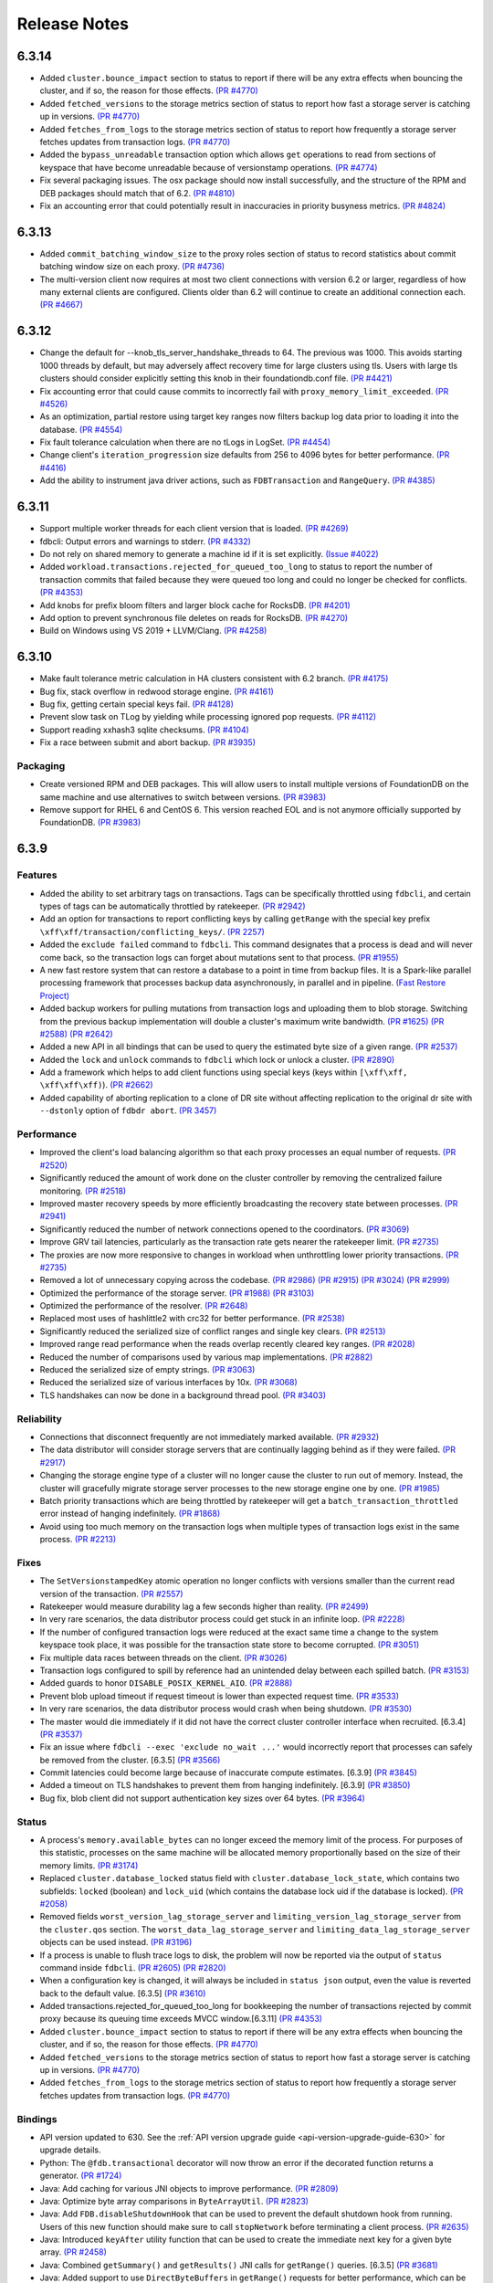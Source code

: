 #############
Release Notes
#############


6.3.14
======
* Added ``cluster.bounce_impact`` section to status to report if there will be any extra effects when bouncing the cluster, and if so, the reason for those effects. `(PR #4770) <https://github.com/apple/foundationdb/pull/4770>`_
* Added ``fetched_versions`` to the storage metrics section of status to report how fast a storage server is catching up in versions. `(PR #4770) <https://github.com/apple/foundationdb/pull/4770>`_
* Added ``fetches_from_logs`` to the storage metrics section of status to report how frequently a storage server fetches updates from transaction logs. `(PR #4770) <https://github.com/apple/foundationdb/pull/4770>`_
* Added the ``bypass_unreadable`` transaction option which allows ``get`` operations to read from sections of keyspace that have become unreadable because of versionstamp operations. `(PR #4774) <https://github.com/apple/foundationdb/pull/4774>`_
* Fix several packaging issues. The osx package should now install successfully, and the structure of the RPM and DEB packages should match that of 6.2. `(PR #4810) <https://github.com/apple/foundationdb/pull/4810>`_
* Fix an accounting error that could potentially result in inaccuracies in priority busyness metrics. `(PR #4824) <https://github.com/apple/foundationdb/pull/4824>`_

6.3.13
======
* Added ``commit_batching_window_size`` to the proxy roles section of status to record statistics about commit batching window size on each proxy. `(PR #4736) <https://github.com/apple/foundationdb/pull/4736>`_
* The multi-version client now requires at most two client connections with version 6.2 or larger, regardless of how many external clients are configured. Clients older than 6.2 will continue to create an additional connection each. `(PR #4667) <https://github.com/apple/foundationdb/pull/4667>`_

6.3.12
======
* Change the default for --knob_tls_server_handshake_threads to 64. The previous was 1000. This avoids starting 1000 threads by default, but may adversely affect recovery time for large clusters using tls. Users with large tls clusters should consider explicitly setting this knob in their foundationdb.conf file. `(PR #4421) <https://github.com/apple/foundationdb/pull/4421>`_
* Fix accounting error that could cause commits to incorrectly fail with ``proxy_memory_limit_exceeded``. `(PR #4526) <https://github.com/apple/foundationdb/pull/4526>`_
* As an optimization, partial restore using target key ranges now filters backup log data prior to loading it into the database.  `(PR #4554) <https://github.com/apple/foundationdb/pull/4554>`_
* Fix fault tolerance calculation when there are no tLogs in LogSet.  `(PR #4454) <https://github.com/apple/foundationdb/pull/4454>`_
* Change client's ``iteration_progression`` size defaults from 256 to 4096 bytes for better performance. `(PR #4416) <https://github.com/apple/foundationdb/pull/4416>`_
* Add the ability to instrument java driver actions, such as ``FDBTransaction`` and ``RangeQuery``. `(PR #4385) <https://github.com/apple/foundationdb/pull/4385>`_

6.3.11
======

* Support multiple worker threads for each client version that is loaded. `(PR #4269) <https://github.com/apple/foundationdb/pull/4269>`_  
* fdbcli: Output errors and warnings to stderr. `(PR #4332) <https://github.com/apple/foundationdb/pull/4332>`_  
* Do not rely on shared memory to generate a machine id if it is set explicitly. `(Issue #4022) <https://github.com/apple/foundationdb/pull/4022>`_  
* Added ``workload.transactions.rejected_for_queued_too_long`` to status to report the number of transaction commits that failed because they were queued too long and could no longer be checked for conflicts. `(PR #4353) <https://github.com/apple/foundationdb/pull/4353>`_
* Add knobs for prefix bloom filters and larger block cache for RocksDB. `(PR #4201) <https://github.com/apple/foundationdb/pull/4201>`_ 
* Add option to prevent synchronous file deletes on reads for RocksDB. `(PR #4270) <https://github.com/apple/foundationdb/pull/4270>`_  
* Build on Windows using VS 2019 + LLVM/Clang. `(PR #4258) <https://github.com/apple/foundationdb/pull/4258>`_ 

6.3.10
======

* Make fault tolerance metric calculation in HA clusters consistent with 6.2 branch. `(PR #4175) <https://github.com/apple/foundationdb/pull/4175>`_
* Bug fix, stack overflow in redwood storage engine. `(PR #4161) <https://github.com/apple/foundationdb/pull/4161>`_
* Bug fix, getting certain special keys fail. `(PR #4128) <https://github.com/apple/foundationdb/pull/4128>`_ 
* Prevent slow task on TLog by yielding while processing ignored pop requests. `(PR #4112) <https://github.com/apple/foundationdb/pull/4112>`_
* Support reading xxhash3 sqlite checksums. `(PR #4104) <https://github.com/apple/foundationdb/pull/4104>`_
* Fix a race between submit and abort backup. `(PR #3935) <https://github.com/apple/foundationdb/pull/3935>`_

Packaging
---------

* Create versioned RPM and DEB packages. This will allow users to install multiple versions of FoundationDB on the same machine and use alternatives to switch between versions. `(PR #3983) <https://github.com/apple/foundationdb/pull/3983>`_
* Remove support for RHEL 6 and CentOS 6. This version reached EOL and is not anymore officially supported by FoundationDB. `(PR #3983) <https://github.com/apple/foundationdb/pull/3983>`_

6.3.9
=====

Features
--------

* Added the ability to set arbitrary tags on transactions. Tags can be specifically throttled using ``fdbcli``, and certain types of tags can be automatically throttled by ratekeeper. `(PR #2942) <https://github.com/apple/foundationdb/pull/2942>`_
* Add an option for transactions to report conflicting keys by calling ``getRange`` with the special key prefix ``\xff\xff/transaction/conflicting_keys/``. `(PR 2257) <https://github.com/apple/foundationdb/pull/2257>`_
* Added the ``exclude failed`` command to ``fdbcli``. This command designates that a process is dead and will never come back, so the transaction logs can forget about mutations sent to that process. `(PR #1955) <https://github.com/apple/foundationdb/pull/1955>`_
* A new fast restore system that can restore a database to a point in time from backup files. It is a Spark-like parallel processing framework that processes backup data asynchronously, in parallel and in pipeline. `(Fast Restore Project) <https://github.com/apple/foundationdb/projects/7>`_
* Added backup workers for pulling mutations from transaction logs and uploading them to blob storage. Switching from the previous backup implementation will double a cluster's maximum write bandwidth. `(PR #1625) <https://github.com/apple/foundationdb/pull/1625>`_ `(PR #2588) <https://github.com/apple/foundationdb/pull/2588>`_ `(PR #2642) <https://github.com/apple/foundationdb/pull/2642>`_ 
* Added a new API in all bindings that can be used to query the estimated byte size of a given range. `(PR #2537) <https://github.com/apple/foundationdb/pull/2537>`_
* Added the ``lock`` and ``unlock`` commands to ``fdbcli`` which lock or unlock a cluster. `(PR #2890) <https://github.com/apple/foundationdb/pull/2890>`_
* Add a framework which helps to add client functions using special keys (keys within ``[\xff\xff, \xff\xff\xff)``). `(PR #2662) <https://github.com/apple/foundationdb/pull/2662>`_
* Added capability of aborting replication to a clone of DR site without affecting replication to the original dr site with ``--dstonly`` option of ``fdbdr abort``. `(PR 3457) <https://github.com/apple/foundationdb/pull/3457>`_

Performance
-----------

* Improved the client's load balancing algorithm so that each proxy processes an equal number of requests. `(PR #2520) <https://github.com/apple/foundationdb/pull/2520>`_
* Significantly reduced the amount of work done on the cluster controller by removing the centralized failure monitoring. `(PR #2518) <https://github.com/apple/foundationdb/pull/2518>`_
* Improved master recovery speeds by more efficiently broadcasting the recovery state between processes.  `(PR #2941) <https://github.com/apple/foundationdb/pull/2941>`_
* Significantly reduced the number of network connections opened to the coordinators. `(PR #3069) <https://github.com/apple/foundationdb/pull/3069>`_
* Improve GRV tail latencies, particularly as the transaction rate gets nearer the ratekeeper limit. `(PR #2735) <https://github.com/apple/foundationdb/pull/2735>`_
* The proxies are now more responsive to changes in workload when unthrottling lower priority transactions. `(PR #2735) <https://github.com/apple/foundationdb/pull/2735>`_
* Removed a lot of unnecessary copying across the codebase. `(PR #2986) <https://github.com/apple/foundationdb/pull/2986>`_ `(PR #2915) <https://github.com/apple/foundationdb/pull/2915>`_ `(PR #3024) <https://github.com/apple/foundationdb/pull/3024>`_ `(PR #2999) <https://github.com/apple/foundationdb/pull/2999>`_
* Optimized the performance of the storage server. `(PR #1988) <https://github.com/apple/foundationdb/pull/1988>`_ `(PR #3103) <https://github.com/apple/foundationdb/pull/3103>`_
* Optimized the performance of the resolver. `(PR #2648) <https://github.com/apple/foundationdb/pull/2648>`_ 
* Replaced most uses of hashlittle2 with crc32 for better performance.  `(PR #2538) <https://github.com/apple/foundationdb/pull/2538>`_
* Significantly reduced the serialized size of conflict ranges and single key clears. `(PR #2513) <https://github.com/apple/foundationdb/pull/2513>`_
* Improved range read performance when the reads overlap recently cleared key ranges. `(PR #2028) <https://github.com/apple/foundationdb/pull/2028>`_
* Reduced the number of comparisons used by various map implementations. `(PR #2882) <https://github.com/apple/foundationdb/pull/2882>`_
* Reduced the serialized size of empty strings. `(PR #3063) <https://github.com/apple/foundationdb/pull/3063>`_
* Reduced the serialized size of various interfaces by 10x. `(PR #3068) <https://github.com/apple/foundationdb/pull/3068>`_
* TLS handshakes can now be done in a background thread pool. `(PR #3403) <https://github.com/apple/foundationdb/pull/3403>`_

Reliability
-----------

* Connections that disconnect frequently are not immediately marked available. `(PR #2932) <https://github.com/apple/foundationdb/pull/2932>`_
* The data distributor will consider storage servers that are continually lagging behind as if they were failed. `(PR #2917) <https://github.com/apple/foundationdb/pull/2917>`_
* Changing the storage engine type of a cluster will no longer cause the cluster to run out of memory. Instead, the cluster will gracefully migrate storage server processes to the new storage engine one by one. `(PR #1985) <https://github.com/apple/foundationdb/pull/1985>`_
* Batch priority transactions which are being throttled by ratekeeper will get a ``batch_transaction_throttled`` error instead of hanging indefinitely.  `(PR #1868) <https://github.com/apple/foundationdb/pull/1868>`_
* Avoid using too much memory on the transaction logs when multiple types of transaction logs exist in the same process. `(PR #2213) <https://github.com/apple/foundationdb/pull/2213>`_

Fixes
-----

* The ``SetVersionstampedKey`` atomic operation no longer conflicts with versions smaller than the current read version of the transaction. `(PR #2557) <https://github.com/apple/foundationdb/pull/2557>`_
* Ratekeeper would measure durability lag a few seconds higher than reality. `(PR #2499) <https://github.com/apple/foundationdb/pull/2499>`_
* In very rare scenarios, the data distributor process could get stuck in an infinite loop. `(PR #2228) <https://github.com/apple/foundationdb/pull/2228>`_
* If the number of configured transaction logs were reduced at the exact same time a change to the system keyspace took place, it was possible for the transaction state store to become corrupted. `(PR #3051) <https://github.com/apple/foundationdb/pull/3051>`_
* Fix multiple data races between threads on the client. `(PR #3026) <https://github.com/apple/foundationdb/pull/3026>`_
* Transaction logs configured to spill by reference had an unintended delay between each spilled batch. `(PR #3153) <https://github.com/apple/foundationdb/pull/3153>`_
* Added guards to honor ``DISABLE_POSIX_KERNEL_AIO``. `(PR #2888) <https://github.com/apple/foundationdb/pull/2888>`_
* Prevent blob upload timeout if request timeout is lower than expected request time. `(PR #3533) <https://github.com/apple/foundationdb/pull/3533>`_
* In very rare scenarios, the data distributor process would crash when being shutdown. `(PR #3530) <https://github.com/apple/foundationdb/pull/3530>`_
* The master would die immediately if it did not have the correct cluster controller interface when recruited. [6.3.4] `(PR #3537) <https://github.com/apple/foundationdb/pull/3537>`_
* Fix an issue where ``fdbcli --exec 'exclude no_wait ...'`` would incorrectly report that processes can safely be removed from the cluster. [6.3.5] `(PR #3566) <https://github.com/apple/foundationdb/pull/3566>`_
* Commit latencies could become large because of inaccurate compute estimates. [6.3.9] `(PR #3845) <https://github.com/apple/foundationdb/pull/3845>`_
* Added a timeout on TLS handshakes to prevent them from hanging indefinitely. [6.3.9] `(PR #3850) <https://github.com/apple/foundationdb/pull/3850>`_
* Bug fix, blob client did not support authentication key sizes over 64 bytes.  `(PR #3964) <https://github.com/apple/foundationdb/pull/3964>`_

Status
------

* A process's ``memory.available_bytes`` can no longer exceed the memory limit of the process. For purposes of this statistic, processes on the same machine will be allocated memory proportionally based on the size of their memory limits. `(PR #3174) <https://github.com/apple/foundationdb/pull/3174>`_
* Replaced ``cluster.database_locked`` status field with ``cluster.database_lock_state``, which contains two subfields: ``locked`` (boolean) and ``lock_uid`` (which contains the database lock uid if the database is locked). `(PR #2058) <https://github.com/apple/foundationdb/pull/2058>`_
* Removed fields ``worst_version_lag_storage_server`` and ``limiting_version_lag_storage_server`` from the ``cluster.qos`` section. The ``worst_data_lag_storage_server`` and ``limiting_data_lag_storage_server`` objects can be used instead. `(PR #3196) <https://github.com/apple/foundationdb/pull/3196>`_
* If a process is unable to flush trace logs to disk, the problem will now be reported via the output of ``status`` command inside ``fdbcli``. `(PR #2605) <https://github.com/apple/foundationdb/pull/2605>`_ `(PR #2820) <https://github.com/apple/foundationdb/pull/2820>`_
* When a configuration key is changed, it will always be included in ``status json`` output, even the value is reverted back to the default value. [6.3.5] `(PR #3610) <https://github.com/apple/foundationdb/pull/3610>`_
* Added transactions.rejected_for_queued_too_long for bookkeeping the number of transactions rejected by commit proxy because its queuing time exceeds MVCC window.[6.3.11] `(PR #4353) <https://github.com/apple/foundationdb/pull/4353>`_
* Added ``cluster.bounce_impact`` section to status to report if there will be any extra effects when bouncing the cluster, and if so, the reason for those effects. `(PR #4770) <https://github.com/apple/foundationdb/pull/4770>`_
* Added ``fetched_versions`` to the storage metrics section of status to report how fast a storage server is catching up in versions. `(PR #4770) <https://github.com/apple/foundationdb/pull/4770>`_
* Added ``fetches_from_logs`` to the storage metrics section of status to report how frequently a storage server fetches updates from transaction logs. `(PR #4770) <https://github.com/apple/foundationdb/pull/4770>`_

Bindings
--------

* API version updated to 630. See the :ref:`API version upgrade guide <api-version-upgrade-guide-630>` for upgrade details.
* Python: The ``@fdb.transactional`` decorator will now throw an error if the decorated function returns a generator. `(PR #1724) <https://github.com/apple/foundationdb/pull/1724>`_
* Java: Add caching for various JNI objects to improve performance. `(PR #2809) <https://github.com/apple/foundationdb/pull/2809>`_
* Java: Optimize byte array comparisons in ``ByteArrayUtil``. `(PR #2823) <https://github.com/apple/foundationdb/pull/2823>`_
* Java: Add ``FDB.disableShutdownHook`` that can be used to prevent the default shutdown hook from running. Users of this new function should make sure to call ``stopNetwork`` before terminating a client process. `(PR #2635) <https://github.com/apple/foundationdb/pull/2635>`_
* Java: Introduced ``keyAfter`` utility function that can be used to create the immediate next key for a given byte array. `(PR #2458) <https://github.com/apple/foundationdb/pull/2458>`_
* Java:  Combined ``getSummary()`` and ``getResults()`` JNI calls for ``getRange()`` queries. [6.3.5] `(PR #3681) <https://github.com/apple/foundationdb/pull/3681>`_
* Java:  Added support to use ``DirectByteBuffers`` in ``getRange()`` requests for better performance, which can be enabled using ``FDB.enableDirectBufferQueries``. [6.3.5] `(PR #3681) <https://github.com/apple/foundationdb/pull/3681>`_
* Golang: The ``Transact`` function will unwrap errors that have been wrapped using ``xerrors`` to determine if a retryable FoundationDB error is in the error chain. `(PR #3131) <https://github.com/apple/foundationdb/pull/3131>`_
* Golang: Added ``Subspace.PackWithVersionstamp`` that can be used to pack a ``Tuple`` that contains a versionstamp. `(PR #2243) <https://github.com/apple/foundationdb/pull/2243>`_
* Golang: Implement ``Stringer`` interface for ``Tuple``, ``Subspace``, ``UUID``, and ``Versionstamp``. `(PR #3032) <https://github.com/apple/foundationdb/pull/3032>`_
* C: The ``FDBKeyValue`` struct's ``key`` and ``value`` members have changed type from ``void*`` to ``uint8_t*``. `(PR #2622) <https://github.com/apple/foundationdb/pull/2622>`_
* Deprecated ``enable_slow_task_profiling`` network option and replaced it with ``enable_run_loop_profiling``. `(PR #2608) <https://github.com/apple/foundationdb/pull/2608>`_

Other Changes
-------------

* Small key ranges which are being heavily read will be reported in the logs using the trace event ``ReadHotRangeLog``. `(PR #2046) <https://github.com/apple/foundationdb/pull/2046>`_ `(PR #2378) <https://github.com/apple/foundationdb/pull/2378>`_ `(PR #2532) <https://github.com/apple/foundationdb/pull/2532>`_
* Added the read version, commit version, and datacenter locality to the client transaction information.  `(PR #3079) <https://github.com/apple/foundationdb/pull/3079>`_  `(PR #3205) <https://github.com/apple/foundationdb/pull/3205>`_
* Added a network option ``TRACE_FILE_IDENTIFIER`` that can be used to provide a custom identifier string that will be part of the file name for all trace log files created on the client. `(PR #2869) <https://github.com/apple/foundationdb/pull/2869>`_
* It is now possible to use the ``TRACE_LOG_GROUP`` option on a client process after the database has been created. `(PR #2862) <https://github.com/apple/foundationdb/pull/2862>`_
* Added a network option ``TRACE_CLOCK_SOURCE`` that can be used to switch the trace event timestamps to use a realtime clock source. `(PR #2329) <https://github.com/apple/foundationdb/pull/2329>`_
* The ``INCLUDE_PORT_IN_ADDRESS`` transaction option is now on by default. This means ``get_addresses_for_key`` will always return ports in the address strings. `(PR #2639) <https://github.com/apple/foundationdb/pull/2639>`_
* Added the ``getversion`` command to ``fdbcli`` which returns the current read version of the cluster.  `(PR #2882) <https://github.com/apple/foundationdb/pull/2882>`_
* Added the ``advanceversion`` command to ``fdbcli`` which increases the current version of a cluster.  `(PR #2965) <https://github.com/apple/foundationdb/pull/2965>`_
* Improved the slow task profiler to also report backtraces for periods when the run loop is saturated. `(PR #2608) <https://github.com/apple/foundationdb/pull/2608>`_
* Double the number of shard locations that the client will cache locally. `(PR #2198) <https://github.com/apple/foundationdb/pull/2198>`_
* Replaced the ``-add_prefix`` and ``-remove_prefix`` options with ``--add_prefix`` and ``--remove_prefix`` in ``fdbrestore`` `(PR 3206) <https://github.com/apple/foundationdb/pull/3206>`_
* Data distribution metrics can now be read using the special keyspace ``\xff\xff/metrics/data_distribution_stats``. `(PR #2547) <https://github.com/apple/foundationdb/pull/2547>`_
* The ``\xff\xff/worker_interfaces/`` keyspace now begins at a key which includes a trailing ``/`` (previously ``\xff\xff/worker_interfaces``). Range reads to this range now respect the end key passed into the range and include the keyspace prefix in the resulting keys. `(PR #3095) <https://github.com/apple/foundationdb/pull/3095>`_
* Added FreeBSD support. `(PR #2634) <https://github.com/apple/foundationdb/pull/2634>`_
* Updated boost to 1.72.  `(PR #2684) <https://github.com/apple/foundationdb/pull/2684>`_
* Calling ``fdb_run_network`` multiple times in a single run of a client program now returns an error instead of causing undefined behavior. [6.3.1] `(PR #3229) <https://github.com/apple/foundationdb/pull/3229>`_
* Blob backup URL parameter ``request_timeout`` changed to ``request_timeout_min``, with prior name still supported. `(PR #3533) <https://github.com/apple/foundationdb/pull/3533>`_
* Support query command in backup CLI that allows users to query restorable files by key ranges. [6.3.6] `(PR #3703) <https://github.com/apple/foundationdb/pull/3703>`_
* Report missing old tlogs information when in recovery before storage servers are fully recovered. [6.3.6] `(PR #3706) <https://github.com/apple/foundationdb/pull/3706>`_
* Updated OpenSSL to version 1.1.1h. [6.3.7] `(PR #3809) <https://github.com/apple/foundationdb/pull/3809>`_
* Lowered the amount of time a watch will remain registered on a storage server from 900 seconds to 30 seconds. [6.3.8] `(PR #3833) <https://github.com/apple/foundationdb/pull/3833>`_

Fixes from previous versions
----------------------------

* The 6.3.1 patch release includes all fixes from the patch releases 6.2.21 and 6.2.22. :doc:`(6.2 Release Notes) </release-notes/release-notes-620>`
* The 6.3.3 patch release includes all fixes from the patch release 6.2.23. :doc:`(6.2 Release Notes) </release-notes/release-notes-620>`
* The 6.3.5 patch release includes all fixes from the patch releases 6.2.24 and 6.2.25. :doc:`(6.2 Release Notes) </release-notes/release-notes-620>`
* The 6.3.9 patch release includes all fixes from the patch releases 6.2.26. :doc:`(6.2 Release Notes) </release-notes/release-notes-620>`
* The 6.3.10 patch release includes all fixes from the patch releases 6.2.27-6.2.29 :doc:`(6.2 Release Notes) </release-notes/release-notes-620>`
* The 6.3.11 patch release includes all fixes from the patch releases 6.2.30-6.2.32 :doc:`(6.2 Release Notes) </release-notes/release-notes-620>`

Fixes only impacting 6.3.0+
---------------------------

* Clients did not probably balance requests to the proxies. [6.3.3] `(PR #3377) <https://github.com/apple/foundationdb/pull/3377>`_
* Renamed ``MIN_DELAY_STORAGE_CANDIDACY_SECONDS`` knob to ``MIN_DELAY_CC_WORST_FIT_CANDIDACY_SECONDS``. [6.3.2] `(PR #3327) <https://github.com/apple/foundationdb/pull/3327>`_
* Refreshing TLS certificates could cause crashes. [6.3.2] `(PR #3352) <https://github.com/apple/foundationdb/pull/3352>`_
* All storage class processes attempted to connect to the same coordinator. [6.3.2] `(PR #3361) <https://github.com/apple/foundationdb/pull/3361>`_
* Adjusted the proxy load balancing algorithm to be based on the CPU usage of the process instead of the number of requests processed. [6.3.5] `(PR #3653) <https://github.com/apple/foundationdb/pull/3653>`_
* Only return the error code ``batch_transaction_throttled`` for API versions greater than or equal to 630. [6.3.6] `(PR #3799) <https://github.com/apple/foundationdb/pull/3799>`_
* The fault tolerance calculation in status did not take into account region configurations. [6.3.8] `(PR #3836) <https://github.com/apple/foundationdb/pull/3836>`_
* Get read version tail latencies were high because some proxies were serving more read versions than other proxies. [6.3.9] `(PR #3845) <https://github.com/apple/foundationdb/pull/3845>`_

Earlier release notes
---------------------
* :doc:`6.2 (API Version 620) </release-notes/release-notes-620>`
* :doc:`6.1 (API Version 610) </release-notes/release-notes-610>`
* :doc:`6.0 (API Version 600) </release-notes/release-notes-600>`
* :doc:`5.2 (API Version 520) </release-notes/release-notes-520>`
* :doc:`5.1 (API Version 510) </release-notes/release-notes-510>`
* :doc:`5.0 (API Version 500) </release-notes/release-notes-500>`
* :doc:`4.6 (API Version 460) </release-notes/release-notes-460>`
* :doc:`4.5 (API Version 450) </release-notes/release-notes-450>`
* :doc:`4.4 (API Version 440) </release-notes/release-notes-440>`
* :doc:`4.3 (API Version 430) </release-notes/release-notes-430>`
* :doc:`4.2 (API Version 420) </release-notes/release-notes-420>`
* :doc:`4.1 (API Version 410) </release-notes/release-notes-410>`
* :doc:`4.0 (API Version 400) </release-notes/release-notes-400>`
* :doc:`3.0 (API Version 300) </release-notes/release-notes-300>`
* :doc:`2.0 (API Version 200) </release-notes/release-notes-200>`
* :doc:`1.0 (API Version 100) </release-notes/release-notes-100>`
* :doc:`Beta 3 (API Version 23) </release-notes/release-notes-023>`
* :doc:`Beta 2 (API Version 22) </release-notes/release-notes-022>`
* :doc:`Beta 1 (API Version 21) </release-notes/release-notes-021>`
* :doc:`Alpha 6 (API Version 16) </release-notes/release-notes-016>`
* :doc:`Alpha 5 (API Version 14) </release-notes/release-notes-014>`
